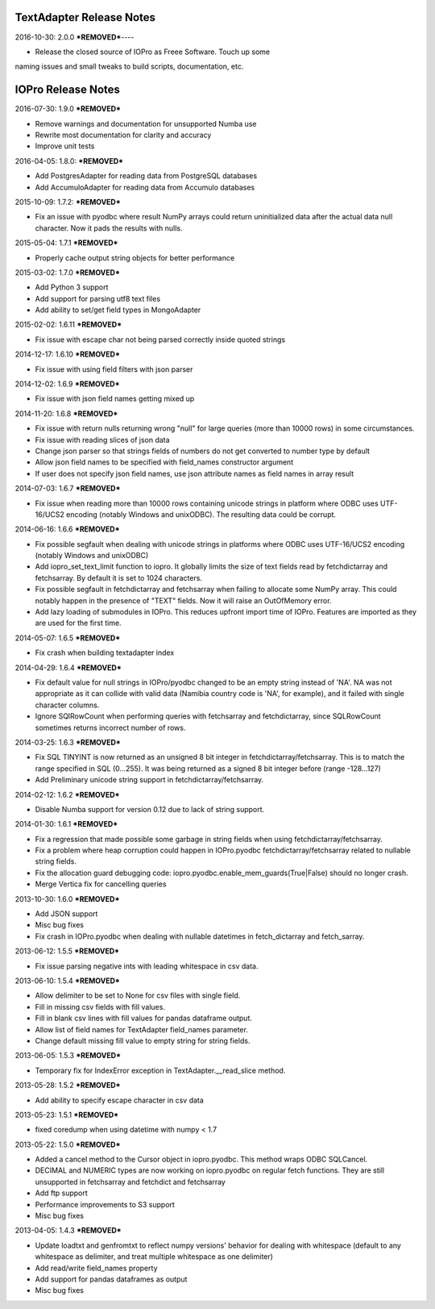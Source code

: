 TextAdapter Release Notes
=========================

2016-10-30: 2.0.0
***REMOVED***----

* Release the closed source of IOPro as Freee Software.  Touch up some
naming issues and small tweaks to build scripts, documentation, etc.

IOPro Release Notes
===================

2016-07-30:  1.9.0
***REMOVED***

* Remove warnings and documentation for unsupported Numba use
* Rewrite most documentation for clarity and accuracy
* Improve unit tests


2016-04-05:  1.8.0:
***REMOVED***

* Add PostgresAdapter for reading data from PostgreSQL databases
* Add AccumuloAdapter for reading data from Accumulo databases


2015-10-09:  1.7.2:
***REMOVED***

* Fix an issue with pyodbc where result NumPy arrays could return
  uninitialized data after the actual data null character.  Now it pads
  the results with nulls.


2015-05-04:  1.7.1
***REMOVED***

* Properly cache output string objects for better performance


2015-03-02:  1.7.0
***REMOVED***

* Add Python 3 support
* Add support for parsing utf8 text files
* Add ability to set/get field types in MongoAdapter


2015-02-02:  1.6.11
***REMOVED***

* Fix issue with escape char not being parsed correctly inside quoted strings


2014-12-17:  1.6.10
***REMOVED***

* Fix issue with using field filters with json parser


2014-12-02:  1.6.9
***REMOVED***

* Fix issue with json field names getting mixed up


2014-11-20:  1.6.8
***REMOVED***

* Fix issue with return nulls returning wrong "null" for large queries
  (more than 10000 rows) in some circumstances.
* Fix issue with reading slices of json data
* Change json parser so that strings fields of numbers do not get converted
  to number type by default
* Allow json field names to be specified with field_names constructor
  argument
* If user does not specify json field names, use json attribute names as
  field names in array result


2014-07-03:  1.6.7
***REMOVED***

* Fix issue when reading more than 10000 rows containing unicode strings in platform where ODBC uses UTF-16/UCS2 encoding (notably Windows and unixODBC). The resulting data could be corrupt.


2014-06-16:  1.6.6
***REMOVED***

* Fix possible segfault when dealing with unicode strings in platforms where ODBC uses UTF-16/UCS2 encoding (notably Windows and unixODBC)
* Add iopro_set_text_limit function to iopro. It globally limits the size of text fields read by fetchdictarray and fetchsarray. By default it is set to 1024 characters.
* Fix possible segfault in fetchdictarray and fetchsarray when failing to allocate some NumPy array. This could notably happen in the presence of "TEXT" fields. Now it will raise an OutOfMemory error.
* Add lazy loading of submodules in IOPro. This reduces upfront import time of IOPro. Features are imported as they are used for the first time.


2014-05-07:  1.6.5
***REMOVED***

* Fix crash when building textadapter index


2014-04-29:  1.6.4
***REMOVED***

* Fix default value for null strings in IOPro/pyodbc changed to be an empty string instead of 'NA'. NA was not appropriate as it can collide with valid data (Namibia country code is 'NA', for example), and it failed with single character columns.
* Ignore SQlRowCount when performing queries with fetchsarray and fetchdictarray, since SQLRowCount sometimes returns incorrect number of rows.


2014-03-25:  1.6.3
***REMOVED***

* Fix SQL TINYINT is now returned as an unsigned 8 bit integer in fetchdictarray/fetchsarray. This is to match the range specified in SQL (0...255). It was being returned as a signed 8 bit integer before (range -128...127)
* Add Preliminary unicode string support in fetchdictarray/fetchsarray.


2014-02-12:  1.6.2
***REMOVED***

* Disable Numba support for version 0.12 due to lack of string support.


2014-01-30:  1.6.1
***REMOVED***

* Fix a regression that made possible some garbage in string fields when using fetchdictarray/fetchsarray.
* Fix a problem where heap corruption could happen in IOPro.pyodbc fetchdictarray/fetchsarray related to nullable string fields.
* Fix the allocation guard debugging code: iopro.pyodbc.enable_mem_guards(True|False) should no longer crash.
* Merge Vertica fix for cancelling queries


2013-10-30:  1.6.0
***REMOVED***

* Add JSON support
* Misc bug fixes
* Fix crash in IOPro.pyodbc when dealing with nullable datetimes in fetch_dictarray and fetch_sarray.


2013-06-12:  1.5.5
***REMOVED***

* Fix issue parsing negative ints with leading whitespace in csv data.


2013-06-10:  1.5.4
***REMOVED***

* Allow delimiter to be set to None for csv files with single field.
* Fill in missing csv fields with fill values.
* Fill in blank csv lines with fill values for pandas dataframe output.
* Allow list of field names for TextAdapter field_names parameter.
* Change default missing fill value to empty string for string fields.


2013-06-05:  1.5.3
***REMOVED***

* Temporary fix for IndexError exception in TextAdapter.__read_slice method.


2013-05-28:  1.5.2
***REMOVED***

* Add ability to specify escape character in csv data


2013-05-23:  1.5.1
***REMOVED***

* fixed coredump when using datetime with numpy < 1.7


2013-05-22:  1.5.0
***REMOVED***

* Added a cancel method to the Cursor object in iopro.pyodbc.
  This method wraps ODBC SQLCancel.
* DECIMAL and NUMERIC types are now working on iopro.pyodbc on regular fetch
  functions. They are still unsupported in fetchsarray and fetchdict and
  fetchsarray
* Add ftp support
* Performance improvements to S3 support
* Misc bug fixes


2013-04-05:  1.4.3
***REMOVED***

* Update loadtxt and genfromtxt to reflect numpy versions' behavior
  for dealing with whitespace (default to any whitespace as delimiter,
  and treat multiple whitespace as one delimiter)
* Add read/write field_names property
* Add support for pandas dataframes as output
* Misc bug fixes
